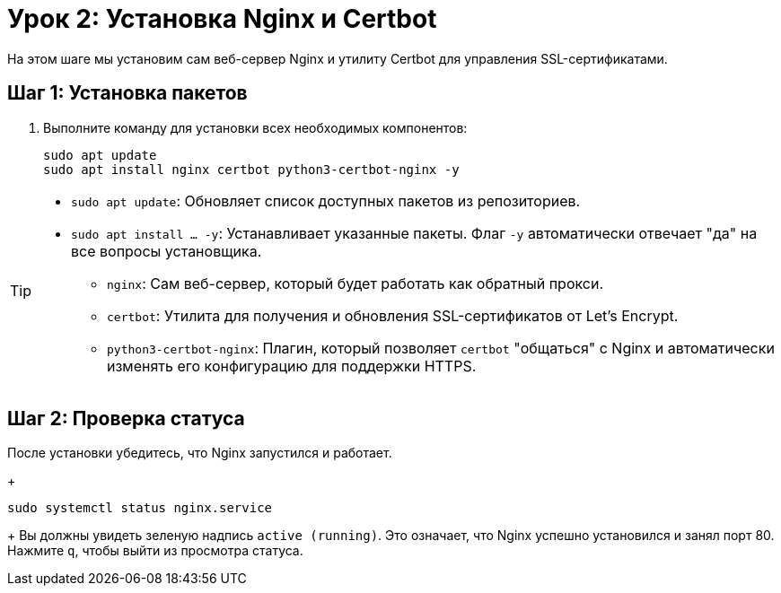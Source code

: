= Урок 2: Установка Nginx и Certbot

На этом шаге мы установим сам веб-сервер Nginx и утилиту Certbot для управления SSL-сертификатами.

== Шаг 1: Установка пакетов

. Выполните команду для установки всех необходимых компонентов:
+
[source,bash]
----
sudo apt update
sudo apt install nginx certbot python3-certbot-nginx -y
----

[TIP]
====
*   `sudo apt update`: Обновляет список доступных пакетов из репозиториев.
*   `sudo apt install ... -y`: Устанавливает указанные пакеты. Флаг `-y` автоматически отвечает "да" на все вопросы установщика.
** `nginx`: Сам веб-сервер, который будет работать как обратный прокси.
** `certbot`: Утилита для получения и обновления SSL-сертификатов от Let's Encrypt.
** `python3-certbot-nginx`: Плагин, который позволяет `certbot` "общаться" с Nginx и автоматически изменять его конфигурацию для поддержки HTTPS.
====

== Шаг 2: Проверка статуса

После установки убедитесь, что Nginx запустился и работает.
+
[source,bash]
----
sudo systemctl status nginx.service
----
+
Вы должны увидеть зеленую надпись `active (running)`. Это означает, что Nginx успешно установился и занял порт 80. Нажмите `q`, чтобы выйти из просмотра статуса.